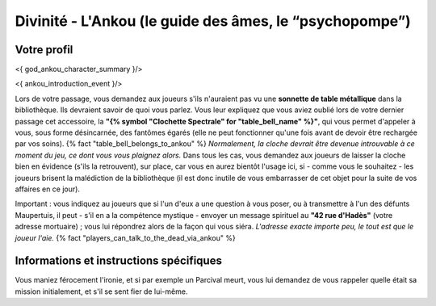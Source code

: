 Divinité - L'Ankou (le guide des âmes, le “psychopompe”)
#################################################################


Votre profil
=======================

<{ god_ankou_character_summary }/>


<{ ankou_introduction_event }/>

Lors de votre passage, vous demandez aux joueurs s'ils n'auraient pas vu une **sonnette de table métallique** dans la bibliothèque.
Ils devraient savoir de quoi vous parlez.
Vous leur expliquez que vous aviez oublié lors de votre dernier passage cet accessoire, la **"{% symbol "Clochette Spectrale" for "table_bell_name" %}"**, qui vous permet d'appeler à vous, sous forme désincarnée, des fantômes égarés (elle ne peut fonctionner qu'une fois avant de devoir être rechargée par vos soins). {% fact "table_bell_belongs_to_ankou" %}
*Normalement, la cloche devrait être devenue introuvable à ce moment du jeu, ce dont vous vous plaignez alors.*
Dans tous les cas, vous demandez aux joueurs de laisser la cloche bien en évidence (s'ils la retrouvent), sur place, car vous en aurez bientôt l'usage ici, si - comme vous le souhaitez - les joueurs brisent la malédiction de la bibliothèque (il est donc inutile de vous embarrasser de cet objet pour la suite de vos affaires en ce jour).

Important : vous indiquez au joueurs que si l'un d'eux a une question à vous poser, ou à transmettre à l'un des défunts Maupertuis, il peut - s'il en a la compétence mystique - envoyer un message spirituel au **"42 rue d'Hadès"** (votre adresse mortuaire) ; vous lui répondrez alors de la façon qui vous siéra. *L'adresse exacte importe peu, le tout est que le joueur l'aie.*  {% fact "players_can_talk_to_the_dead_via_ankou" %}


Informations et instructions spécifiques
========================================

Vous maniez férocement l'ironie, et si par exemple un Parcival meurt, vous lui demandez de vous rappeler quelle était sa mission initialement, et s'il se sent fier de lui-même.

